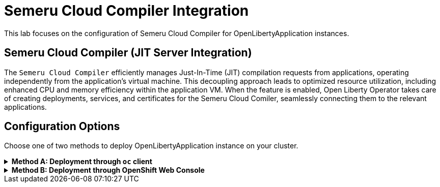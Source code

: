 ifdef::env-github[]
:tip-caption: :bulb:
:note-caption: :information_source:
endif::[]

= Semeru Cloud Compiler Integration

This lab focuses on the configuration of Semeru Cloud Compiler for OpenLibertyApplication instances.

== Semeru Cloud Compiler (JIT Server Integration)
The `Semeru Cloud Compiler` efficiently manages Just-In-Time (JIT) compilation requests from applications, operating independently from the application's virtual machine. This decoupling approach leads to optimized resource utilization, including enhanced CPU and memory efficiency within the application VM. When the feature is enabled, Open Liberty Operator takes care of creating deployments, services, and certificates for the Semeru Cloud Comiler, seamlessly connecting them to the relevant applications.

== Configuration Options
Choose one of two methods to deploy OpenLibertyApplication instance on your cluster.

.*Method A: Deployment through `oc` client*
[%collapsible]
====
1. Make sure you have `oc` client and `jq` installed in your system, and are logged into a RedHat OpenShift cluster before you begin the lab.
+
[source,sh]
----
oc login --server=https://<cluster-api-ip-address>:6443 --username=<username> --password=<password>
----
+
For example:
+
[source,sh]
----
oc login --server=https://9.123.456.789:6443 --username=user1 --password=PasswordExample123
----
+
If you do not have access to a cluster, please contact Lab Administrators to have credentials assigned to you.


2. To set your current namespace to be the namespace you will be working in, run the following commands:
+
NOTE: _Replace `<your-namespace>` with the namespace provided to you for the lab._
+
[source,sh]
----
export NAMESPACE=<your-namespace>
oc project $NAMESPACE
----

3. Create a YAML file called `liberty-semeru.yaml` with the following content:
+
[source,yaml]
----
apiVersion: apps.openliberty.io/v1
kind: OpenLibertyApplication
metadata:
  name: semeru-enabled-sample
spec:
  applicationImage: icr.io/appcafe/open-liberty/samples/getting-started
  replicas: 1
  semeruCloudCompiler:
    enable: true
    replicas: 1
    resources:
      limits:
        cpu: 20m
        memory: 64Mi
      requests:
        cpu: 20m
        memory: 64Mi
  service:
    port: 9443
    type: ClusterIP
  deployment:
    updateStrategy:
      type: Recreate
----

4. Create the OpenLibertyApplication instance using the command:
+
[source,sh]
----
oc apply -f liberty-semeru.yaml
----
This will create a Deployment and Service named `semeru-enabled-sample-semeru-compiler-1` for semeru compiler first. After the service is fully ready, the operator will create a Deployment and Service named `semeru-enabled-sample` for the application.

5. Check the status of the OpenLibertyApplication instance by running:
+
[source,sh]
----
oc get OpenLibertyApplication semeru-enabled-sample -ojson | jq '.status.conditions'
----
It will print output similar to the following:
+
[source,log]
----
[
  {
    "lastTransitionTime": "2023-08-25T19:42:39Z",
    "message": "Deployment replicas ready: 1/1",
    "reason": "MinimumReplicasAvailable",
    "status": "True",
    "type": "ResourcesReady"
  },
  {
    "lastTransitionTime": "2023-08-25T19:42:39Z",
    "message": "Application is reconciled and resources are ready.",
    "status": "True",
    "type": "Ready"
  },
  {
    "lastTransitionTime": "2023-08-25T19:42:35Z",
    "status": "True",
    "type": "Reconciled"
  }
]
----
As in the example output, `status` field shows the number of running replicas out of configured number of replicas. When the status reports both `ResourcesReady` and `Ready`, move to the next step. If the `status` reports that the Application is not ready, check the pod's log.

6. Check semeru related properties in the status section as well.
+
[source,sh]
----
oc get OpenLibertyApplication semeru-enabled-sample -ojson | jq '.status.semeruCompiler, .status.references'
----
It will print output similar to the following:
+
[source,log]
----
{
  "serviceHostname": "semeru-enabled-sample-semeru-compiler-1.user2-namespace.svc",
  "tlsSecretName": "semeru-enabled-sample-semeru-compiler-1-tls-cm"
}
{
  "saResourceVersion": "166370768",
  "semeruGeneration": "1",
  "semeruInstancesCompleted": "1",
  "svcCertSecretName": "semeru-enabled-sample-svc-tls-cm"
}
----
It lists the service host name and associated TLS secret name under `.status.semeruCompiler` section. Then shows Semeru's generation and completed number under `.status.references`.

7. You can check what resources are managed by the operator through a command.
+
[source,sh]
----
oc get all -l app.kubernetes.io/part-of=semeru-enabled-sample
----
It will print output similar to the following:
+
[source,log]
----
NAME                                                           READY   STATUS    RESTARTS   AGE
pod/semeru-enabled-sample-787f6fd547-pmjsf                     1/1     Running   0          4m42s
pod/semeru-enabled-sample-semeru-compiler-1-564bb567fd-9wpqr   1/1     Running   0          5m24s

NAME                                              TYPE        CLUSTER-IP       EXTERNAL-IP   PORT(S)     AGE
service/semeru-enabled-sample                     ClusterIP   172.30.246.239   <none>        9443/TCP    4m47s
service/semeru-enabled-sample-semeru-compiler-1   ClusterIP   172.30.76.4      <none>        38400/TCP   6m10s

NAME                                                      READY   UP-TO-DATE   AVAILABLE   AGE
deployment.apps/semeru-enabled-sample                     1/1     1            1           4m43s
deployment.apps/semeru-enabled-sample-semeru-compiler-1   1/1     1            1           6m11s

NAME                                                                 DESIRED   CURRENT   READY   AGE
replicaset.apps/semeru-enabled-sample-787f6fd547                     1         1         1       4m43s
replicaset.apps/semeru-enabled-sample-semeru-compiler-1-564bb567fd   1         1         1       5m25s
----
+
The certificates are not reflected here, but you can check the certificates using `svcCertSecretName` and `tlsSecretName` in the status output in Step 6. These certificates are created and managed by the Cert Manager, which was covered before this lab. They are injected into the application as well as the JIT server via the secret by the operator.

8. Check the logs of JIT server pods. Use the pod name using the output above. For example, the pod name will start with `semeru-enabled-sample-semeru-compiler-1`...
+
[source,sh]
----
oc logs semeru-enabled-sample-semeru-compiler-1-564bb567fd-9wpqr
----
+
It will print output similar to the following:
+
[source,log]
----
#INFO:  StartTime: Aug 25 19:42:24 2023
#INFO:  TimeZone: UTC (UTC)

JITServer is ready to accept incoming requests
#JITServer: t= 36700 A new client (clientUID=8010230079672077624) connected. Server allocated a new client session.
----
+
You can see that there are clients connected to the JITServer with unique client ID for each application pod.

9. Check the Liberty application log to ensure the connection with JIT Server. Use the pod name using the output above. For example, the pod name will start with `semeru-enabled-sample`...
+
[source,sh]
----
oc logs semeru-enabled-sample-787f6fd547-pmjsf    
----
+
It will print output similar to the following at the top:
+
[source,log]
---- 
Found mounted TLS certificates, generating keystore
Found mounted TLS CA certificate, adding to truststore

#INFO:  StartTime: Aug 25 19:43:01 2023
#INFO:  Free Physical Memory: 1008 MB 
#INFO:  CPU entitlement = 100.00
#JITServer: t=   247 Connected to a server (serverUID=12278687460026451856)
...
----
+
You can see that the Liberty application is successfully connected to JIT Server pod.

10. The operator will instantly detect when the application image is modified or updated. Then the operator will create a new set of JIT Server pods for the new application pods. Modify `applicationImage` field under `spec` field to another image.
+
[source,sh]
----
oc edit OpenLibertyApplication/semeru-enabled-sample
----
+
[source,yaml]
----
  applicationImage: icr.io/appcafe/open-liberty/samples/getting-started@sha256:e22dd56a05e44618a10d275d3ff07a38eb364c0f04f86ffe9618d83dd5467860
----

11. Wait until the Liberty app deployment's pods are all updated to the new image.
+
[source,sh]
----
oc get deployment semeru-enabled-sample
----

12. When all pods are ready and running, check the status of managed resources.
+
[source,sh]
----
oc get all -l app.kubernetes.io/part-of=semeru-enabled-sample
----
+
[source,log]
----
NAME                                                 READY   STATUS    RESTARTS   AGE
pod/semeru-enabled-sample-756fd76b8f-rwrw5                     1/1     Running   0          59m
pod/semeru-enabled-sample-semeru-compiler-2-494jdp493-39dj9   1/1     Running   0          59m

NAME                                    TYPE        CLUSTER-IP       EXTERNAL-IP   PORT(S)     AGE
service/semeru-enabled-sample                  ClusterIP   172.30.91.109    <none>        9443/TCP    59m
service/semeru-enabled-sample-semeru-compiler-2   ClusterIP   172.30.128.242   <none>        38400/TCP   59m

NAME                                            READY   UP-TO-DATE   AVAILABLE   AGE
deployment.apps/semeru-enabled-sample                     1/1     1            1           59m
deployment.apps/semeru-enabled-sample-semeru-compiler-2   1/1     1            1           59m

NAME                                                       DESIRED   CURRENT   READY   AGE
replicaset.apps/semeru-enabled-sample-756fd76b8f                     1         1         1       59m
replicaset.apps/semeru-enabled-sample-semeru-compiler-2-494jdp493   1         1         1       59m
----
+
You can see that the JIT Server's deployment name has been changed from `semeru-enabled-sample-semeru-compiler-1` to `semeru-enabled-sample-semeru-compiler-2`. This is a new set of JIT Server sessions with the Liberty app. You can check the log and ensure 4 connections are established.
+
[source,sh]
----
oc logs semeru-enabled-sample-semeru-compiler-2-494jdp493-39dj9
----

13. You can also detect the changes in OpenLibertyApplication instance's status report as well.
+
[source,sh]
----
oc get OpenLibertyApplication semeru-enabled-sample -ojson | jq '.status.semeruCompiler, .status.references'
----
It will print output similar to the following:
+
[source,log]
----
{
  "serviceHostname": "semeru-enabled-sample-semeru-compiler-1.open-liberty-lab.svc",
  "tlsSecretName": "semeru-enabled-sample-semeru-compiler-1-tls-cm"
}
{
  "saResourceVersion": "33776407",
  "semeruGeneration": "2",
  "semeruInstancesCompleted": "2",
  "svcCertSecretName": "semeru-enabled-sample-svc-tls-cm"
}
----
+
The version check enables easy cleanup of the old version of JIT Server with the numbering naming convention.

14. To disable JIT Server integration, make changes to the OpenLibertyApplication instance.
+
[source,sh]
----
oc edit OpenLibertyApplication/semeru-enabled-sample
----
+
Then change `semeruCloudCompiler.enable` to false under `spec` field.
+
[source,yaml]
----
  semeruCloudCompiler:
    enable: false
----
+
You will be able to see that the pods of JIT Server are now removed.
+
[source,log]
----
NAME                                                 READY   STATUS    RESTARTS   AGE
pod/semeru-enabled-sample-756fd76b8f-rwrw5                     1/1     Running   0          59m

NAME                                    TYPE        CLUSTER-IP       EXTERNAL-IP   PORT(S)     AGE
service/semeru-enabled-sample                  ClusterIP   172.30.91.109    <none>        9443/TCP    59m

NAME                                            READY   UP-TO-DATE   AVAILABLE   AGE
deployment.apps/semeru-enabled-sample                     1/1     1            1           59m

NAME                                                       DESIRED   CURRENT   READY   AGE
replicaset.apps/semeru-enabled-sample-756fd76b8f                     1         1         1       59m
----
====

.*Method B: Deployment through OpenShift Web Console*
[%collapsible]
====

1. Access your OpenShift web console. Web console's URL starts with https://console-openshift-console.

2. Switch to the Developer perspective, if it is set to the Administrator perspective. Ensure you are on a project/namespace that you were assgined with for the lab.
+
image:images/perspective.png[,300]

3. Click `+Add`. Under `Developer Catalog`, click `Operator Backed`. This page shows the operator catalog on the cluster and enables you to deploy operator managed services.
+
image:images/operator-backed.png[,500]

4. Click OpenLibertyApplication and create an instance.
+
image:images/create-instance.png[,800]
+
Select YAML view and copy the following content:
+
[source,yaml]
----
apiVersion: apps.openliberty.io/v1
kind: OpenLibertyApplication
metadata:
  name: semeru-enabled-sample
spec:
  applicationImage: icr.io/appcafe/open-liberty/samples/getting-started
  replicas: 1
  semeruCloudCompiler:
    enable: true
    replicas: 1
    resources:
      limits:
        cpu: 20m
        memory: 64Mi
      requests:
        cpu: 20m
        memory: 64Mi
  service:
    port: 9443
    type: ClusterIP
----
+
This will create a Deployment and Service named `semeru-enabled-sample-semeru-compiler-1` for semeru compiler first. After the service is fully ready, the operator will create a Deployment and Service named `semeru-enabled-sample` for the application.

5. You will see that an instance is created in `Topology` tab. You can select a resource that you would like to investigate.
+
image:images/topology.png[,900]
+
The certificates are not reflected here, but you can check the certificates using `svcCertSecretName` and `tlsSecretName` in the status output above. These certificates are created and managed by the Cert Manager, which was covered before this lab. They are injected into the application as well as the JIT server via the secret by the operator.

6. If you would like to see the instance's status at once, click `Search` tab on the left and search for `OpenLibertyApplications` resource.
+
image:images/ola.png[,900]

7. Select `semeru-enabled-sample` instance. At the bottom, you will see *Status Conditions* section, which gives you detail on status conditions of the managed resources and the application instance.
+
image:images/status-conditions.png[,900]
+
As in the example output, `status` field shows the number of running replicas out of configured number of replicas. When the status reports both `ResourcesReady` and `Ready`, move to the next step. If the `status` reports that the Application is not ready, check the pod's log.

8. Click `YAML` tab to see semeru related properties in the status section as well.
+
image:images/status-conditions-semeru.png[,900]
+
It lists the service host name and associated TLS secret name under `.status.semeruCompiler` section. Then shows Semeru's generation and completed number under `.status.references`.

9. Check the logs of JIT server pods. Go back to `Topology` tab to see managed resources of OpenLibertyApplication instance. Click on Deployment resource with name `semeru-enabled-sample-semeru-compiler-1`.
+
image:images/semeru-deployment.png[,400]
+
Click `Pods` tab and the pod's name.
+
image:images/semeru-pod.png[,900]
+
Click `Logs` tab. You should be able to see JITServer logs reporting that the server allocated a new client session.
+
image:images/semeru-logs.png[,900]
+
You can see that there are clients connected to the JITServer with unique client ID for each application pod.

10. Check the logs of Liberty application pods. Go back to `Topology` tab to see managed resources of OpenLibertyApplication instance. Click on Deployment resource with name `semeru-enabled-sample`.
+
image:images/app-deployment.png[,400]
+
Click `Pods` tab and choose any of the three pods.
+
image:images/app-pods.png[,900]
+
Click `Logs` tab.
+
image:images/app-logs.png[,900]
+
You can see that the Liberty application is successfully connected to JIT Server pod.

11. The operator will instantly detect when the application image is modified or updated. Then the operator will create a new set of JIT Server pods for the new application pods. Modify the application image to another image and the number of replicas to see the changes more clearly. To edit, click `Search` tab on the left and search for `OpenLibertyApplications` resource, and select `semeru-enabled-sample` instance again. Edit the OpenLibertyApplication instance as the following: 
+
Change `applicationImage` to "icr.io/appcafe/websphere-liberty:kernel-java11-openj9-ubi" and `replicas` to 4 under `spec` field:
+
[source,yaml]
----
  applicationImage: icr.io/appcafe/open-liberty/samples/getting-started
  replicas: 2
----

12. Go back to `Topology` tab to see managed resources of OpenLibertyApplication instance.
+
image:images/deployment-loading.png[,700]
+
When the application is not fully updated with the new image, there will be 2 Semeru deployments. This is to ensure deployments with older image is still connected to the first version of Semeru while updating. Wait until the Liberty app deployment’s pods are all updated to the new image and there is only 1 Semeru deployment.
+
image:images/topology-new.png[,700]
+
You can see that the JIT Server’s deployment name has been changed from semeru-enabled-sample-semeru-compiler-1 to semeru-enabled-sample-semeru-compiler-2. This is a new set of JIT Server sessions with the Liberty app.

13. Check the logs of JIT server pods to ensure 4 connections are established. Click on Deployment resource with name `semeru-enabled-sample-semeru-compiler-2`. Click `Pods` tab and the pod's name. Then click `Logs` tab. You should be able to see JITServer logs reporting that the server allocated 4 new client sessions, instead of 3.
+
image:images/semeru-logs-new.png[,900]

14. You can also detect the changes in OpenLibertyApplication instance’s status report as well. Click `Search` tab on the left and search for `OpenLibertyApplications` resource, and select `semeru-enabled-sample` instance. Click `YAML` tab to see semeru related properties in the status section.
+
image:images/status-conditions-new.png[,700]
+
The version check enables easy cleanup of the old version of JIT Server with the numbering naming convention.

15. To disable JIT Server integration, make changes to the OpenLibertyApplication instance. 
+
Change `.spec.semeruCloudCompiler.enable` to false:
+
[source,yaml]
----
  semeruCloudCompiler:
    enable: false
----

16. Go back to `Topology` tab to see managed resources of OpenLibertyApplication instance.
+
image:images/topology-no-semeru.png[,900]
+
You will be able to see that the pods of JIT Server are now removed.

====

